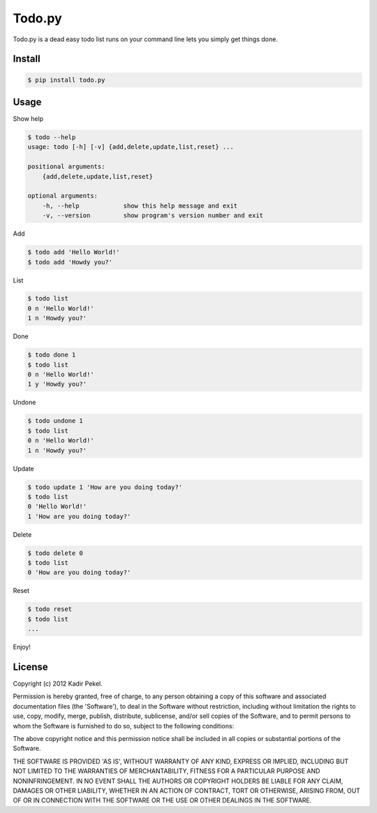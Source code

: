=======
Todo.py
=======

Todo.py is a dead easy todo list runs on your command line lets you simply get things done. 

Install
-------

.. code-block::

    $ pip install todo.py

Usage
-----

Show help

.. code-block::

    $ todo --help
    usage: todo [-h] [-v] {add,delete,update,list,reset} ...

    positional arguments:
        {add,delete,update,list,reset}

    optional arguments:
        -h, --help            show this help message and exit
        -v, --version         show program's version number and exit

Add

.. code-block::

    $ todo add 'Hello World!'
    $ todo add 'Howdy you?'

List

.. code-block::

    $ todo list
    0 n 'Hello World!'
    1 n 'Howdy you?'

Done

.. code-block::

    $ todo done 1
    $ todo list
    0 n 'Hello World!'
    1 y 'Howdy you?'

Undone

.. code-block::

    $ todo undone 1
    $ todo list
    0 n 'Hello World!'
    1 n 'Howdy you?'

Update

.. code-block::

    $ todo update 1 'How are you doing today?'
    $ todo list
    0 'Hello World!'
    1 'How are you doing today?'

Delete

.. code-block::

    $ todo delete 0
    $ todo list
    0 'How are you doing today?'

Reset

.. code-block::

    $ todo reset
    $ todo list
    ...

Enjoy!

License
-------
Copyright (c) 2012 Kadir Pekel.

Permission is hereby granted, free of charge, to any person obtaining a copy of
this software and associated documentation files (the 'Software'), to deal in
the Software without restriction, including without limitation the rights to
use, copy, modify, merge, publish, distribute, sublicense, and/or sell copies
of the Software, and to permit persons to whom the Software is furnished to do
so, subject to the following conditions:

The above copyright notice and this permission notice shall be included in all
copies or substantial portions of the Software.

THE SOFTWARE IS PROVIDED 'AS IS', WITHOUT WARRANTY OF ANY KIND, EXPRESS OR
IMPLIED, INCLUDING BUT NOT LIMITED TO THE WARRANTIES OF MERCHANTABILITY,
FITNESS FOR A PARTICULAR PURPOSE AND NONINFRINGEMENT. IN NO EVENT SHALL THE
AUTHORS OR COPYRIGHT HOLDERS BE LIABLE FOR ANY CLAIM, DAMAGES OR OTHER
LIABILITY, WHETHER IN AN ACTION OF CONTRACT, TORT OR OTHERWISE, ARISING FROM,
OUT OF OR IN CONNECTION WITH THE SOFTWARE OR THE USE OR OTHER DEALINGS IN THE
SOFTWARE.
